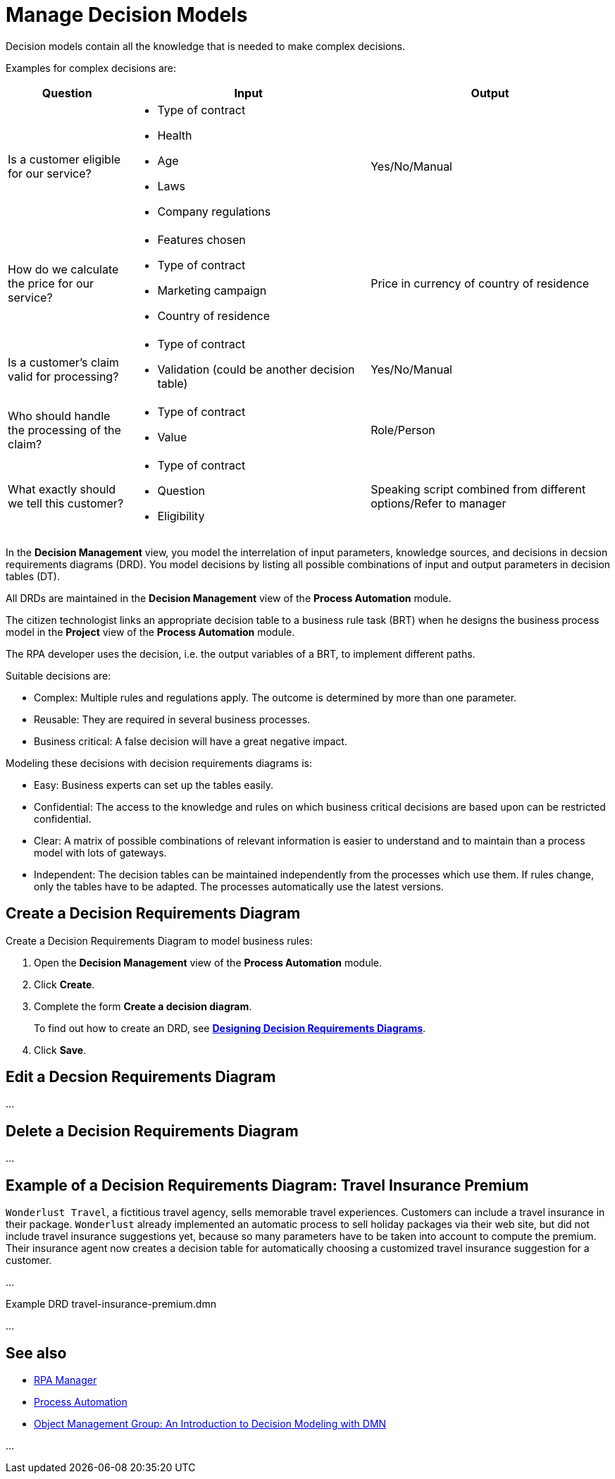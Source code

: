 = Manage Decision Models

Decision models contain all the knowledge that is needed to make complex decisions. 

Examples for complex decisions are:

[cols="1,2,2"]
|===
|*Question* |*Input* |*Output*

|Is a customer eligible for our service?
a|
* Type of contract
* Health
* Age
* Laws
* Company regulations
|Yes/No/Manual

|How do we calculate the price for our service?
a|
* Features chosen
* Type of contract
* Marketing campaign
* Country of residence
|Price in currency of country of residence

|Is a customer's claim valid for processing?
a|
* Type of contract
* Validation (could be another decision table)
|Yes/No/Manual

|Who should handle the processing of the claim?
a|
* Type of contract
* Value
|Role/Person

|What exactly should we tell this customer?
a|
* Type of contract
* Question
* Eligibility
|Speaking script combined from different options/Refer to manager

|===

In the *Decision Management* view, you model the interrelation of input parameters, knowledge sources, and decisions in decsion requirements diagrams (DRD). You model decisions by listing all possible combinations of input and output parameters in decision tables (DT).

All DRDs are maintained in the *Decision Management* view of the *Process Automation* module. 

The citizen technologist links an appropriate decision table to a business rule task (BRT) when he designs the business process model in the *Project* view of the *Process Automation* module.

The RPA developer uses the decision, i.e. the output variables of a BRT, to implement different paths. 

Suitable decisions are:

* Complex: Multiple rules and regulations apply. The outcome is determined by more than one parameter. 
* Reusable: They are required in several business processes. 
* Business critical: A false decision will have a great negative impact.

Modeling these decisions with decision requirements diagrams is:

* Easy: Business experts can set up the tables easily. 
* Confidential: The access to the knowledge and rules on which business critical decisions are based upon can be restricted  confidential.
* Clear: A matrix of possible combinations of relevant information is easier to understand and to maintain than a process model with lots of gateways.
* Independent: The decision tables can be maintained independently from the processes which use them. If rules change, only the tables have to be adapted. The processes automatically use the latest versions.

== Create a Decision Requirements Diagram

Create a Decision Requirements Diagram to model business rules:

. Open the *Decision Management* view of the *Process Automation* module.
. Click *Create*.
. Complete the form *Create a decision diagram*.
+
To find out how to create an DRD, see xref:processautomation-prepare-deployment-decision-drd.adoc[*Designing Decision Requirements Diagrams*].
. Click *Save*.

== Edit a Decsion Requirements Diagram 

...

== Delete a Decision Requirements Diagram

...

== Example of a Decision Requirements Diagram: Travel Insurance Premium

`Wonderlust Travel`, a fictitious travel agency, sells memorable travel experiences. Customers can include a travel insurance in their package. `Wonderlust` already implemented an automatic process to sell holiday packages via their web site, but did not include travel insurance suggestions yet, because so many parameters have to be taken into account to compute the premium. 
Their insurance agent now creates a decision table for automatically choosing a customized travel insurance suggestion for a customer.

...

Example DRD travel-insurance-premium.dmn

...

== See also

* xref:index.adoc[RPA Manager]
* xref:processautomation-overview.adoc[Process Automation]

* https://www.omg.org/news/whitepapers/An_Introduction_to_Decision_Modeling_with_DMN.pdf[Object Management Group: An Introduction to Decision
Modeling with DMN^]

...